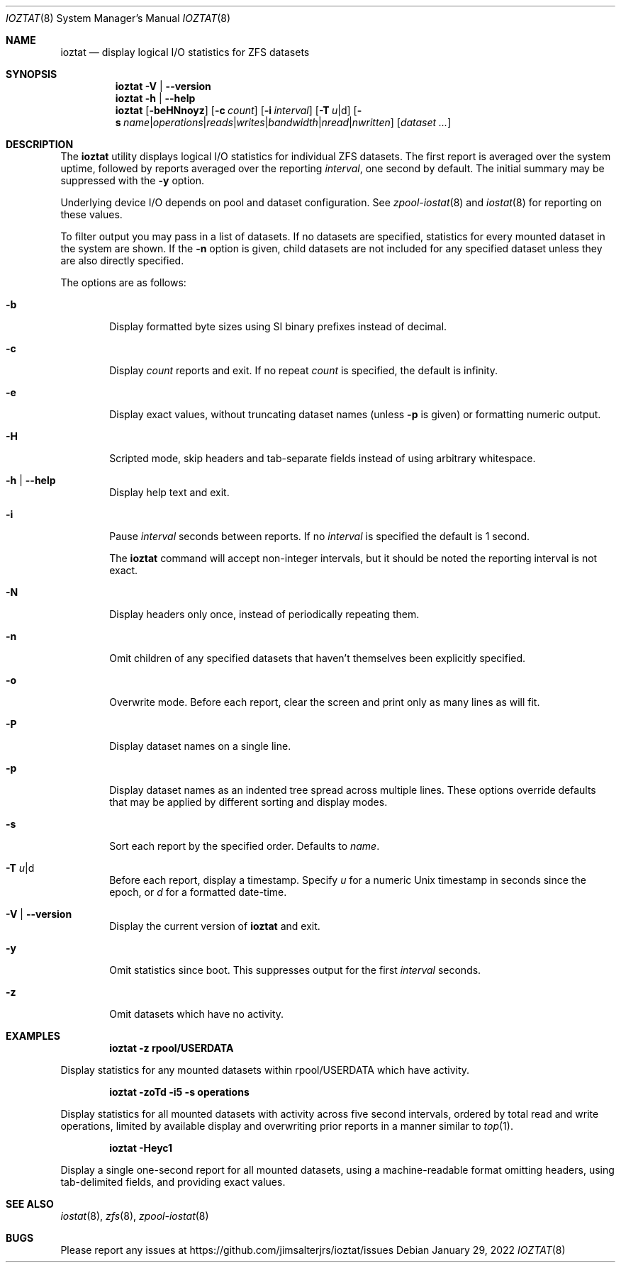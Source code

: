 .Dd January 29, 2022
.Dt IOZTAT 8
.Os
.
.Sh NAME
.Nm ioztat
.Nd display logical I/O statistics for ZFS datasets
.Sh SYNOPSIS
.Nm
.Fl V | Fl -version
.
.Nm
.Fl h | Fl -help
.
.Nm
.Op Fl beHNnoyz
.Op Fl c Ar count
.Op Fl i Ar interval
.Op Fl T Ar u Ns | Ns d
.Op Fl s Ar name Ns | Ns Ar operations Ns | Ns Ar reads Ns | Ns Ar writes Ns | Ns Ar bandwidth Ns | Ns Ar nread Ns | Ns Ar nwritten
.Op Ar dataset ...
.
.Sh DESCRIPTION
The
.Nm
utility displays logical I/O statistics for individual ZFS datasets.
The first report is averaged over the system uptime, followed by reports averaged
over the reporting
.Ar interval ,
one second by default.
The initial summary may be suppressed with the
.Fl y
option.
.Pp
Underlying device I/O depends on pool and dataset configuration.
See
.Xr zpool-iostat 8
and
.Xr iostat 8
for reporting on these values.
.Pp
To filter output you may pass in a list of datasets.
If no datasets are specified, statistics for every mounted dataset in the system are shown.
If the
.Fl n
option is given, child datasets are not included for any specified dataset unless they are
also directly specified.
.Pp
The options are as follows:
.Bl -tag -width flag
.It Fl b
Display formatted byte sizes using SI binary prefixes instead of decimal.
.It Fl c
Display
.Ar count
reports and exit.
If no repeat
.Ar count
is specified, the default is infinity.
.It Fl e
Display exact values, without truncating dataset names (unless
.Fl p
is given) or formatting numeric output.
.It Fl H
Scripted mode, skip headers and tab-separate fields instead of using arbitrary whitespace.
.It Fl h | Fl -help
Display help text and exit.
.It Fl i
Pause
.Ar interval
seconds between reports.
If no
.Ar interval
is specified the default is 1 second.
.Pp
The
.Nm
command will accept non-integer intervals, but it should be noted the reporting interval
is not exact.
.It Fl N
Display headers only once, instead of periodically repeating them.
.It Fl n
Omit children of any specified datasets that haven't themselves been explicitly specified.
.It Fl o
Overwrite mode.
Before each report, clear the screen and print only as many lines as will fit.
.It Fl P
Display dataset names on a single line.
.It Fl p
Display dataset names as an indented tree spread across multiple lines.
These options override
defaults that may be applied by different sorting and display modes.
.It Fl s
Sort each report by the specified order.
Defaults to
.Ar name .
.It Fl T Ar u Ns | Ns d
Before each report, display a timestamp.
Specify
.Ar u
for a numeric Unix timestamp in seconds since the epoch, or
.Ar d
for a formatted date-time.
.It Fl V | Fl -version
Display the current version of
.Nm
and exit.
.It Fl y
Omit statistics since boot.
This suppresses output for the first
.Ar interval
seconds.
.It Fl z
Omit datasets which have no activity.
.El
.Sh EXAMPLES
.Dl ioztat -z rpool/USERDATA
.Pp
Display statistics for any mounted datasets within rpool/USERDATA which have activity.
.Pp
.Dl ioztat -zoTd -i5 -s operations
.Pp
Display statistics for all mounted datasets with activity across five second intervals,
ordered by total read and write operations, limited by available display and overwriting
prior reports in a manner similar to
.Xr top 1 .
.Pp
.Dl ioztat -Heyc1
.Pp
Display a single one-second report for all mounted datasets, using a machine-readable
format omitting headers, using tab-delimited fields, and providing exact values.
.Sh SEE ALSO
.Xr iostat 8 ,
.Xr zfs 8 ,
.Xr zpool-iostat 8
.Sh BUGS
Please report any issues at https://github.com/jimsalterjrs/ioztat/issues